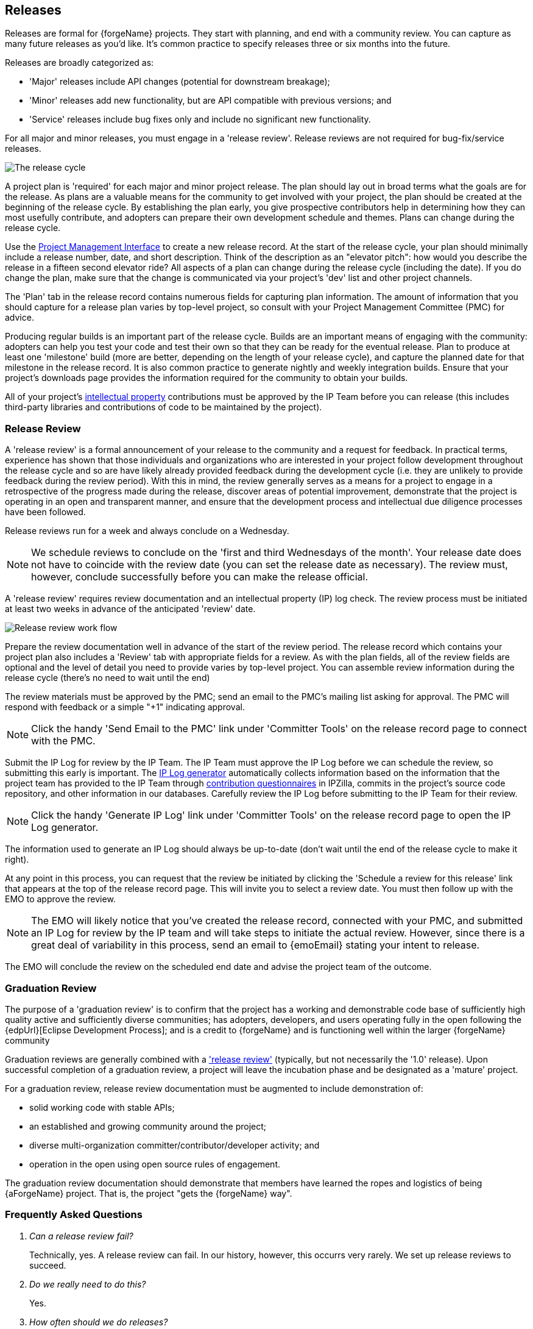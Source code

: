 [[release]]
Releases
--------

Releases are formal for {forgeName} projects. They start with planning,
and end with a community review. You can capture as many future releases as you'd like. It's 
common practice to specify releases three or six months into the future.

Releases are broadly categorized as:

* 'Major' releases include API changes (potential for downstream breakage);
* 'Minor' releases add new functionality, but are API compatible with previous versions; and
* 'Service' releases include bug fixes only and include no significant new functionality.

For all major and minor releases, you must engage in a 'release review'.
Release reviews are not required for bug-fix/service releases.

image::images/release-cycle.png["The release cycle"]

[[releases-plan]]
A project plan is 'required' for each major and minor project release.
The plan should lay out in broad terms what the goals are for the
release. As plans are a valuable means
for the community to get involved with your project, the plan should be
created at the beginning of the release cycle. By establishing the plan
early, you give prospective contributors help in determining how they
can most usefully contribute, and adopters can prepare their own
development schedule and themes. Plans can change during the release
cycle.

Use the <<pmi, Project Management Interface>> to create a new release
record. At the start of the release cycle, your plan should minimally
include a release number, date, and short description. Think of the
description as an "elevator pitch": how would you describe the release
in a fifteen second elevator ride? All aspects of a plan can change 
during the release cycle (including the date). If you do change the plan, 
make sure that the change is communicated via your project's 'dev' list 
and other project channels.

The 'Plan' tab in the release record contains numerous fields for capturing
plan information. The amount of information that you should capture
for a release plan varies by top-level project, so consult with your
Project Management Committee (PMC) for advice.

Producing regular builds is an important part of the release cycle.
Builds are an important means of engaging with the community: adopters can
help you test your code and test their own so that they can be ready for
the eventual release. Plan to produce at least one 'milestone' build (more
are better, depending on the length of your release cycle), and capture
the planned date for that milestone in the release record. It is also
common practice to generate nightly and weekly integration builds. Ensure that
your project's downloads page provides the information required for the
community to obtain your builds.

All of your project's <<ip,intellectual property>> contributions
must be approved by the IP Team before you can release
(this includes third-party libraries and contributions of code to be
maintained by the project).

[[release-review]]
Release Review
~~~~~~~~~~~~~~

A 'release review' is a formal announcement of your release to the
community and a request for feedback. In practical terms, experience
has shown that those individuals and organizations who are interested 
in your project follow development throughout the release cycle and so 
are have likely already provided feedback during the development
cycle (i.e. they are unlikely to provide feedback during the review
period). With this in mind, the review generally serves as a means for 
a project to engage in a retrospective of the progress made during the
release, discover areas of potential improvement, demonstrate that the 
project is operating in an open and transparent manner, and ensure that 
the development process and intellectual due diligence processes have 
been followed.

Release reviews run for a week and always conclude on a Wednesday. 

NOTE: We schedule reviews to conclude on the 'first and 
third Wednesdays of the month'. Your release date does not have to 
coincide with the review date (you can set the release date as
necessary). The review must, however, conclude successfully before you
can make the release official.

A 'release review' requires review documentation and an intellectual
property (IP) log check. The review process must be initiated at least
two weeks in advance of the anticipated 'review' date.

image::images/release-review.png["Release review work flow"]

Prepare the review documentation well in advance of the start of the
review period. The release record which contains your project plan
also includes a 'Review' tab with appropriate fields for a review.
As with the plan fields, all of the review fields are optional and
the level of detail you need to provide varies by top-level project.
You can assemble review information during the release cycle (there's 
no need to wait until the end)

The review materials must be approved by the PMC; send an email to 
the PMC's mailing list asking for approval. The PMC will respond with
feedback or a simple "+1" indicating approval.

NOTE: Click the handy 'Send Email to the PMC' link under 'Committer Tools'
on the release record page to connect with the PMC.

Submit the IP Log for review by the IP Team. The IP Team must approve
the IP Log before we can schedule the review, so submitting this early
is important. The <<ip-iplog-generator,IP Log generator>> automatically 
collects information based on the information that the project team has 
provided to the IP Team through <<ip-cq,contribution questionnaires>> 
in IPZilla, commits in the project's source code repository, and
other information in our databases. Carefully review the IP Log before
submitting to the IP Team for their review.

NOTE: Click the handy 'Generate IP Log' link under 'Committer Tools'
on the release record page to open the IP Log generator.

The information used to generate an IP Log should always be up-to-date
(don't wait until the end of the release cycle to make it right).

At any point in this process, you can request that the review be
initiated by clicking the 'Schedule a review for this release' link
that appears at the top of the release record page. This will invite you
to select a review date. You must then follow up with the EMO to approve
the review. 

NOTE: The EMO will likely notice that you've created the release record, 
connected with your PMC, and submitted an IP Log for review by the IP 
team and will take steps to initiate the actual review. However, since 
there is a great deal of variability in this process, send an email to
{emoEmail} stating your intent to release.

The EMO will conclude the review on the scheduled end date and advise the
project team of the outcome.

[[release-graduation]]
Graduation Review
~~~~~~~~~~~~~~~~~

The purpose of a 'graduation review' is to confirm that the project has
a working and demonstrable code base of sufficiently high quality
active and sufficiently diverse communities; has adopters, developers, and users
operating fully in the open following the {edpUrl}[Eclipse Development Process]; and
is a credit to {forgeName} and is functioning well within the larger {forgeName} community

Graduation reviews are generally combined with a <<release-review, 'release review'>>
(typically, but not necessarily the '1.0' release).
Upon successful completion of a graduation review, a project will leave the
incubation phase and be designated as a 'mature' project.

For a graduation review, release review documentation must be augmented to 
include demonstration of:

* solid working code with stable APIs; 
* an established and growing community around the project;
* diverse multi-organization committer/contributor/developer activity; and
* operation in the open using open source rules of engagement.

The graduation review documentation should demonstrate that members have 
learned the ropes and logistics of being {aForgeName} project. That is,
the project "gets the {forgeName} way".

[[release-faq]]
Frequently Asked Questions
~~~~~~~~~~~~~~~~~~~~~~~~~~

[qanda]
Can a release review fail? ::
	Technically, yes. A release review can fail. In our history, however, this
	occurrs very rarely. We set up release reviews to succeed.

Do we really need to do this? ::
	Yes.

How often should we do releases? ::
	This depends very much on the nature of your project and the expectations 
	of your community and stake holders. If you're not sure, connect with your
	mentors and top-level project for guidance.

How much effort should we put into this? ::
	The amount of effort varies based on the nature of the team, and 
	expectations of the community and stake holders. Generally, though, a project
	team shouldn't spend more than a couple of hours working directly on the
	formal aspects of the release review.
	If the amount of effort seems too onerous, you may be trying too hard.
	Connect with your project mentors, top-level project's PMC, or the 
	mailto:{emoEmail}[EMO] for guidance.


How do I submit the IP Log for review? ::
	Click the 'Submit' button on the <<ip-iplog-generator,IP Log generator>>. 
	You need to be logged in as project committer to have access to this button.

Can I accept contributions after I submit the IP Log for review? ::
	The short answer is 'yes'. Please do accept contributions.
	If you require a new contribution questionnaire (for either a third
	party library or code contribution) after submitting the IP Log for
	review, please ask the mailto:{ipTeamEmail}[IP Team] if
	they want you to resubmit the IP Log.

How do I obtain PMC approval? ::
	Send the the PMC a note via the top-level project's 'PMC' mailing list
	with a link to the release record. Note that the release record page
	has a handy link labeled 'Send Email the PMC' under 'Committer Tools'.

I need to do a release now. Can you fast-track the review? ::
	While we do try to be as accommodating as possible, the answer is no. 
	We have a well-defined process with predictable dates. Please plan
	accordingly.

Can a project in the incubation phase do releases? ::
	Yes. In fact, we encourage projects to do at least one release while
	in incubation phase.

What restrictions are placed on version names for incubating projects? ::
	Projects in the incubation phase generally use version numbers that
	are less than 1.0. This is, however, a convention not a rule. If it makes sense
	for you community and adopters to use higher numbers, then do so.
	If you're not sure, ask your top-level project PMC for advice.

How do I name/number milestone builds? ::
	Milestone builds should contain the name/number of the release suffixed
	with "Mn" (e.g. the second milestone for EGit 3.2 may have a file
	named "egit-3.2M2"). Projects in the incubation phase may produce 
	milestone builds for their graduation release, e.g "myProject-1.0M2".

How can I get help? ::
	Contact your mentors (for projects in the incubation phase), top-level
	project PMC, or the mailto:{emoEmail}[EMO].
